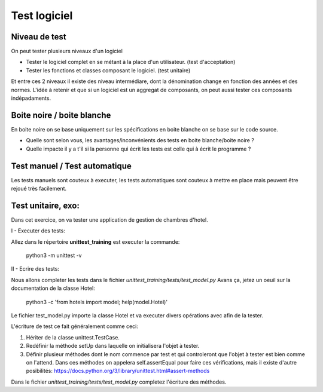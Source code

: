 Test logiciel
=============

Niveau de test
--------------

On peut tester plusieurs niveaux d'un logiciel

- Tester le logiciel complet en se métant à la place d'un utilisateur. (test d'acceptation)
- Tester les fonctions et classes composant le logiciel. (test unitaire)

Et entre ces 2 niveaux il existe des niveau intermédiare, dont la dénomination change en fonction des années et des normes.
L'idée à retenir et que si un logiciel est un aggregat de composants, on peut aussi tester ces composants indépadaments.


Boite noire / boite blanche
---------------------------

En boite noire on se base uniquement sur les spécifications en boite blanche on se base sur le code source.

- Quelle sont selon vous, les avantages/inconvénients des tests en boite blanche/boite noire ?
- Quelle impacte il y a t'il si la personne qui écrit les tests est celle qui à écrit le programme ?

Test manuel / Test automatique
------------------------------

Les tests manuels sont couteux à executer, les tests automatiques sont couteux à mettre en place mais
peuvent être rejoué très facilement.


Test unitaire, exo:
-------------------

Dans cet exercice, on va tester une application de gestion de chambres d'hotel.

I - Executer des tests:

Allez dans le répertoire **unittest_training** est executer la commande:

    python3 -m unittest -v


II - Ecrire des tests:

Nous allons completer les tests dans le fichier *unittest_training/tests/test_model.py*
Avans ça, jetez un oeuil sur la documentation de la classe Hotel:

    python3 -c 'from hotels import model; help(model.Hotel)'


Le fichier test_model.py importe la classe Hotel et va executer divers opérations avec afin de la tester.

L'écriture de test ce fait généralement comme ceci:

1. Hériter de la classe unittest.TestCase.

2. Redéfinir la méthode setUp dans laquelle on initialisera l'objet à tester.

3. Définir plusieur méthodes dont le nom commence par test et qui controleront
   que l'objet à tester est bien comme on l'attend.
   Dans ces méthodes on appelera self.assertEqual pour faire ces vérifications,
   mais il existe d'autre posibilités:
   https://docs.python.org/3/library/unittest.html#assert-methods

Dans le fichier *unittest_training/tests/test_model.py* completez l'écriture des méthodes.
